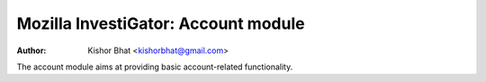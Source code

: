 ====================================
Mozilla InvestiGator: Account module
====================================
:Author: Kishor Bhat <kishorbhat@gmail.com>

.. sectnum::
.. contents:: Table of Contents

The account module aims at providing basic account-related functionality.
